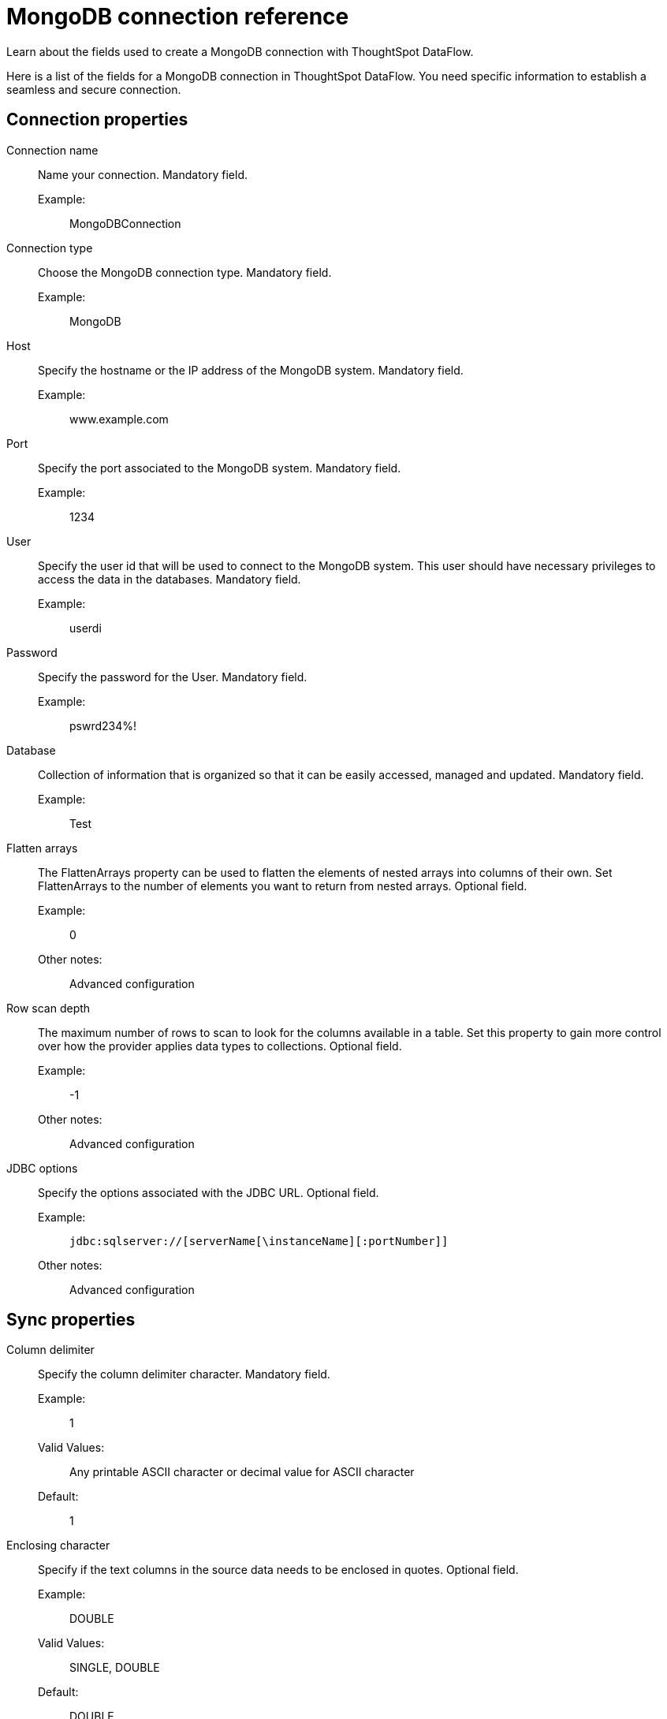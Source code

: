= MongoDB connection reference
:last_updated: 07/6/2020
:experimental:
:linkattrs:
:redirect_from: /data-integrate/dataflow/dataflow-mongodb-reference.html

Learn about the fields used to create a MongoDB connection with ThoughtSpot DataFlow.

Here is a list of the fields for a MongoDB connection in ThoughtSpot DataFlow.
You need specific information to establish a seamless and secure connection.

[#connection-properties]
== Connection properties
[#dataflow-mongodb-conn-connection-name]
Connection name:: Name your connection. Mandatory field.
Example:;; MongoDBConnection
[#dataflow-mongodb-conn-connection-type]
Connection type:: Choose the MongoDB connection type. Mandatory field.
Example:;; MongoDB
[#dataflow-mongodb-conn-host-]
Host:: Specify the hostname or the IP address of the MongoDB system. Mandatory field.
Example:;; www.example.com
[#dataflow-mongodb-conn-port-]
Port:: Specify the port associated to the MongoDB system. Mandatory field.
Example:;; 1234
[#dataflow-mongodb-conn-user-]
User::
Specify the user id that will be used to connect to the MongoDB system.
This user should have necessary privileges to access the data in the databases. Mandatory field.
Example:;; userdi
[#dataflow-mongodb-conn-password-]
Password:: Specify the password for the User. Mandatory field.
Example:;; pswrd234%!
[#dataflow-mongodb-conn-database-]
Database:: Collection of information that is organized so that it can be easily accessed, managed and updated. Mandatory field.
Example:;; Test
[#dataflow-mongodb-sync-flatten-arrays]
Flatten arrays::
The FlattenArrays property can be used to flatten the elements of nested arrays into columns of their own.
Set FlattenArrays to the number of elements you want to return from nested arrays. Optional field.
Example:;; 0
Other notes:;; Advanced configuration
[#dataflow-mongodb-sync-row-scan-depth]
Row scan depth::
The maximum number of rows to scan to look for the columns available in a table.
Set this property to gain more control over how the provider applies data types to collections. Optional field.
Example:;; -1
Other notes:;; Advanced configuration
[#dataflow-mongodb-conn-jdbc-options]
JDBC options:: Specify the options associated with the JDBC URL. Optional field.
Example:;; `jdbc:sqlserver://[serverName[\instanceName][:portNumber]]`
Other notes:;; Advanced configuration

[#sync-properties]
== Sync properties
[#dataflow-mongodb-sync-column-delimiter]
Column delimiter:: Specify the column delimiter character. Mandatory field.
Example:;; 1
Valid Values:;; Any printable ASCII character or decimal value for ASCII character
Default:;; 1
[#dataflow-mongodb-sync-enclosing-character]
Enclosing character:: Specify if the text columns in the source data needs to be enclosed in quotes. Optional field.
Example:;; DOUBLE
Valid Values:;; SINGLE, DOUBLE
Default:;; DOUBLE
Other notes:;; This is required if the text data has newline character or delimiter character.
[#dataflow-mongodb-sync-escape-character]
Escape character:: Specify the escape character if using a text qualifier in the source data. Optional field.
Example:;; \"
Valid Values:;; Any ASCII character
Default:;; \"
[#dataflow-mongodb-sync-ts-load-options]
TS load options::
Specifies the parameters passed with the `tsload` command, in addition to the commands already included by the application.
The format for these parameters is: +
 `--<param_1_name> <optional_param_1_value>` +
  `--<param_2_name> <optional_param_2_value>` Optional field.
  Example:;; `--max_ignored_rows 0`
  Valid Values:;; `--user "dbuser"` +
  `--password "$DIWD"` +
  `--target_database "ditest"` +
  `--target_schema "falcon_schema"`
  Default:;; `--max_ignored_rows 0`
